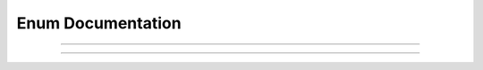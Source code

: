 Enum Documentation
==================

.. doxygenenum:: m0st4fa::fsm::FSM_MODE

----

.. doxygenenum:: m0st4fa::fsm::FSM_TYPE
  

----

.. doxygenenum:: m0st4fa::fsm::FSM_FLAG
  
